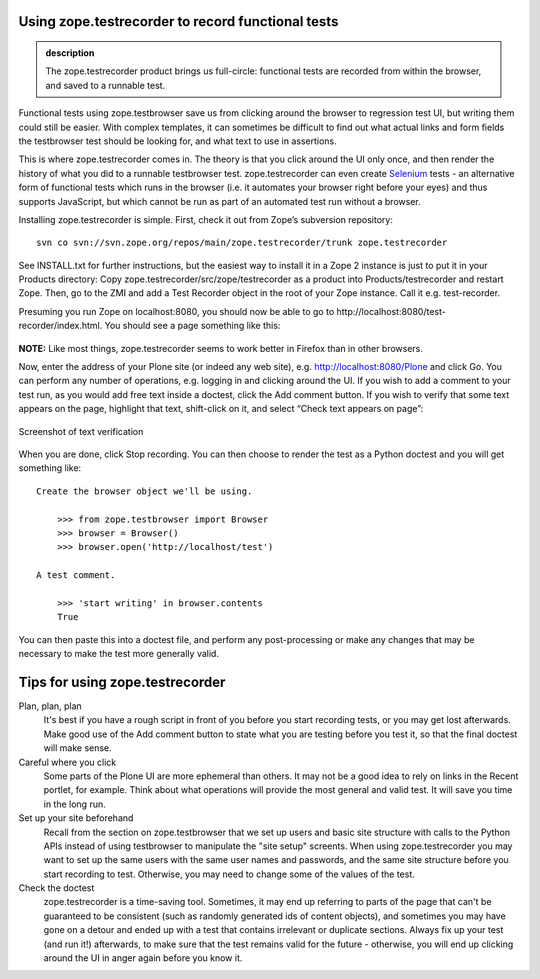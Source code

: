 Using zope.testrecorder to record functional tests
--------------------------------------------------

.. admonition:: description

    The zope.testrecorder product brings us full-circle: functional tests are
    recorded from within the browser, and saved to a runnable test.


Functional tests using zope.testbrowser save us from clicking around the
browser to regression test UI, but writing them could still be easier.
With complex templates, it can sometimes be difficult to find out what
actual links and form fields the testbrowser test should be looking for,
and what text to use in assertions.

This is where zope.testrecorder comes in. The theory is that you click
around the UI only once, and then render the history of what you did to
a runnable testbrowser test. zope.testrecorder can even create
`Selenium <http://seleniumhq.org/>`_ tests - an alternative form of
functional tests which runs in the browser (i.e. it automates your browser
right before your eyes) and thus supports JavaScript, but which cannot
be run as part of an automated test run without a browser.

Installing zope.testrecorder is simple. First, check it out from Zope’s
subversion repository:

::

        svn co svn://svn.zope.org/repos/main/zope.testrecorder/trunk zope.testrecorder



See INSTALL.txt for further instructions, but the easiest way to install
it in a Zope 2 instance is just to put it in your Products directory:
Copy zope.testrecorder/src/zope/testrecorder as a product into
Products/testrecorder and restart Zope. Then, go to the ZMI and add a
Test Recorder object in the root of your Zope instance. Call it e.g.
test-recorder.

Presuming you run Zope on localhost:8080, you should now be able to go
to http://localhost:8080/test-recorder/index.html. You should see a page
something like this:

.. figure:: /images/blank-testrecorder.png
   :align: center
   :alt: Screenshot of blank test recorder

**NOTE:** Like most things, zope.testrecorder seems to work better in
Firefox than in other browsers.

Now, enter the address of your Plone site (or indeed any web site), e.g.
http://localhost:8080/Plone and click Go. You can perform any number of
operations, e.g. logging in and clicking around the UI. If you wish to
add a comment to your test run, as you would add free text inside a
doctest, click the Add comment button. If you wish to verify that some
text appears on the page, highlight that text, shift-click on it, and
select “Check text appears on page”:

.. figure:: /images/verify-testrecorder.png
   :align: center
   :alt: Screenshot of text verification

   Screenshot of text verification

When you are done, click Stop recording. You can then choose to render
the test as a Python doctest and you will get something like:

::

      Create the browser object we'll be using.

          >>> from zope.testbrowser import Browser
          >>> browser = Browser()
          >>> browser.open('http://localhost/test')

      A test comment.

          >>> 'start writing' in browser.contents
          True

You can then paste this into a doctest file, and perform any
post-processing or make any changes that may be necessary to make the
test more generally valid.

Tips for using zope.testrecorder
--------------------------------

Plan, plan, plan
    It's best if you have a rough script in front of you before you start recording
    tests, or you may get lost afterwards. Make good use of the Add comment button
    to state what you are testing before you test it, so that the final doctest will
    make sense.
Careful where you click
    Some parts of the Plone UI are more ephemeral than others. It may not be a good
    idea to rely on links in the Recent portlet, for example. Think about what
    operations will provide the most general and valid test. It will save you time
    in the long run.
Set up your site beforehand
    Recall from the section on zope.testbrowser that we set up users and basic site
    structure with calls to the Python APIs instead of using testbrowser to manipulate
    the "site setup" screents. When using zope.testrecorder you may want to set up the
    same users with the same user names and passwords, and the same site structure
    before you start recording to test. Otherwise, you may need to change some of
    the values of the test.
Check the doctest
    zope.testrecorder is a time-saving tool. Sometimes, it may end up referring to
    parts of the page that can't be guaranteed to be consistent (such as randomly
    generated ids of content objects), and sometimes you may have gone on a detour
    and ended up with a test that contains irrelevant or duplicate sections. Always
    fix up your test (and run it!) afterwards, to make sure that the test remains
    valid for the future - otherwise, you will end up clicking around the UI in
    anger again before you know it.
